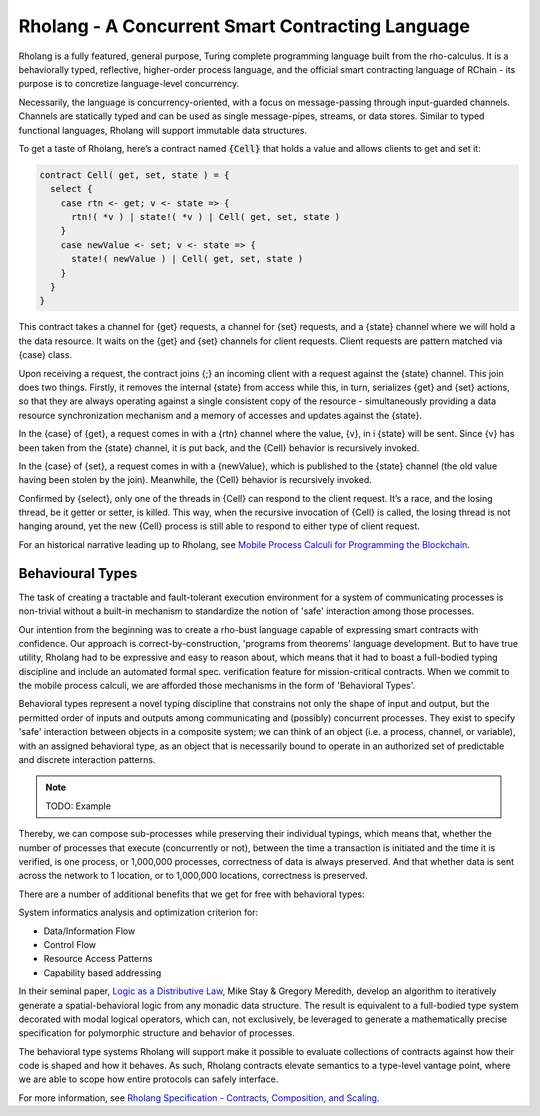 .. _rholang:

################################################################################
Rholang - A Concurrent Smart Contracting Language
################################################################################

Rholang is a fully featured, general purpose, Turing complete programming language
built from the rho-calculus. It is a behaviorally typed, reflective, higher-order
process language, and the official smart contracting language of RChain - its purpose
is to concretize language-level concurrency.

Necessarily, the language is concurrency-oriented, with a focus on message-passing
through input-guarded channels. Channels are statically typed and can be used as
single message-pipes, streams, or data stores. Similar to typed functional languages,
Rholang will support immutable data structures.

To get a taste of Rholang, here’s a contract named :code:`{Cell}` that holds a value
and allows clients to get and set it:

.. code-block:: scala

   contract Cell( get, set, state ) = {
     select {
       case rtn <- get; v <- state => {
         rtn!( *v ) | state!( *v ) | Cell( get, set, state )
       }
       case newValue <- set; v <- state => {
         state!( newValue ) | Cell( get, set, state )
       }
     }
   }

This contract takes a channel for {get} requests, a channel for {set} requests, and a
{state} channel where we will hold a the data resource. It waits on the {get} and {set}
channels for client requests. Client requests are pattern matched via {case} class.

Upon receiving a request, the contract joins {;} an incoming client with a request against
the {state} channel. This join does two things. Firstly, it removes the internal {state}
from access while this, in turn, serializes {get} and {set} actions, so that they are
always operating against a single consistent copy of the resource - simultaneously providing
a data resource synchronization mechanism and a memory of accesses and updates against the {state}.

In the {case} of {get}, a request comes in with a {rtn} channel where the value, {v}, in i
{state} will be sent. Since {v} has been taken from the {state} channel, it is put back, and
the {Cell} behavior is recursively invoked.

In the {case} of {set}, a request comes in with a {newValue}, which is published to the
{state} channel (the old value having been stolen by the join). Meanwhile, the {Cell} behavior
is recursively invoked.

Confirmed by {select}, only one of the threads in {Cell} can respond to the client request.
It’s a race, and the losing thread, be it getter or setter, is killed. This way, when the
recursive invocation of {Cell} is called, the losing thread is not hanging around, yet the new
{Cell} process is still able to respond to either type of client request.

For an historical narrative leading up to Rholang, see `Mobile Process Calculi for Programming the Blockchain`_.


.. _Mobile Process Calculi for Programming the Blockchain: https://docs.google.com/document/d/1lAbB_ssUvUkJ1D6_16WEp4FzsH0poEqZYCi-FBKanuY/edit

=================
Behavioural Types
=================

The task of creating a tractable and fault-tolerant execution environment for a
system of communicating processes is non-trivial without a built-in mechanism to
standardize the notion of 'safe' interaction among those processes.

Our intention from the beginning was to create a rho-bust language capable of
expressing smart contracts with confidence. Our approach is correct-by-construction,
'programs from theorems' language development. But to have true utility, Rholang
had to be expressive and easy to reason about, which means that it had to boast
a full-bodied typing discipline and include an automated formal spec. verification
feature for mission-critical contracts. When we commit to the mobile process calculi,
we are afforded those mechanisms in the form of 'Behavioral Types'.

Behavioral types represent a novel typing discipline that constrains not only the
shape of input and output, but the permitted order of inputs and outputs among
communicating and (possibly) concurrent processes. They exist to specify 'safe'
interaction between objects in a composite system; we can think of an object
(i.e. a process, channel, or variable), with an assigned behavioral type, as
an object that is necessarily bound to operate in an authorized set of predictable
and discrete interaction patterns.

.. note::

  TODO: Example

Thereby, we can compose sub-processes while preserving their individual typings,
which means that, whether the number of processes that execute (concurrently or not),
between the time a transaction is initiated and the time it is verified, is one process,
or 1,000,000 processes, correctness of data is always preserved. And that whether
data is sent across the network to 1 location, or to 1,000,000 locations, correctness
is preserved.

There are a number of additional benefits that we get for free with behavioral types:

System informatics analysis and optimization criterion for:

* Data/Information Flow
* Control  Flow
* Resource Access Patterns
* Capability based addressing

In their seminal paper, `Logic as a Distributive Law`_, Mike Stay & Gregory Meredith,
develop an algorithm to iteratively generate a spatial-behavioral logic from any monadic
data structure. The result is equivalent to a full-bodied type system decorated with
modal logical operators, which can, not exclusively, be leveraged to generate a
mathematically precise specification for polymorphic structure and behavior of processes.

The behavioral type systems Rholang will support make it possible to evaluate collections
of contracts against how their code is shaped and how it behaves. As such, Rholang contracts
elevate semantics to a type-level vantage point, where we are able to scope how entire
protocols can safely interface.

For more information, see `Rholang Specification - Contracts, Composition, and Scaling`_.

.. _Logic as a Distributive Law: https://arxiv.org/pdf/1610.02247v3.pdf
.. _Rholang Specification - Contracts, Composition, and Scaling: https://docs.google.com/document/d/1gnBCGe6KLjYnahktmPSm_-8V4jX53Zk10J-KFQl7mf8/edit#heading=h.k4bk2akncduu
